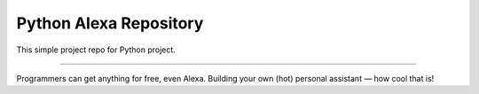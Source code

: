 Python Alexa Repository
========================

This simple project repo for Python project.

---------------

Programmers can get anything for free, even Alexa. Building your own (hot) personal assistant — how cool that is!